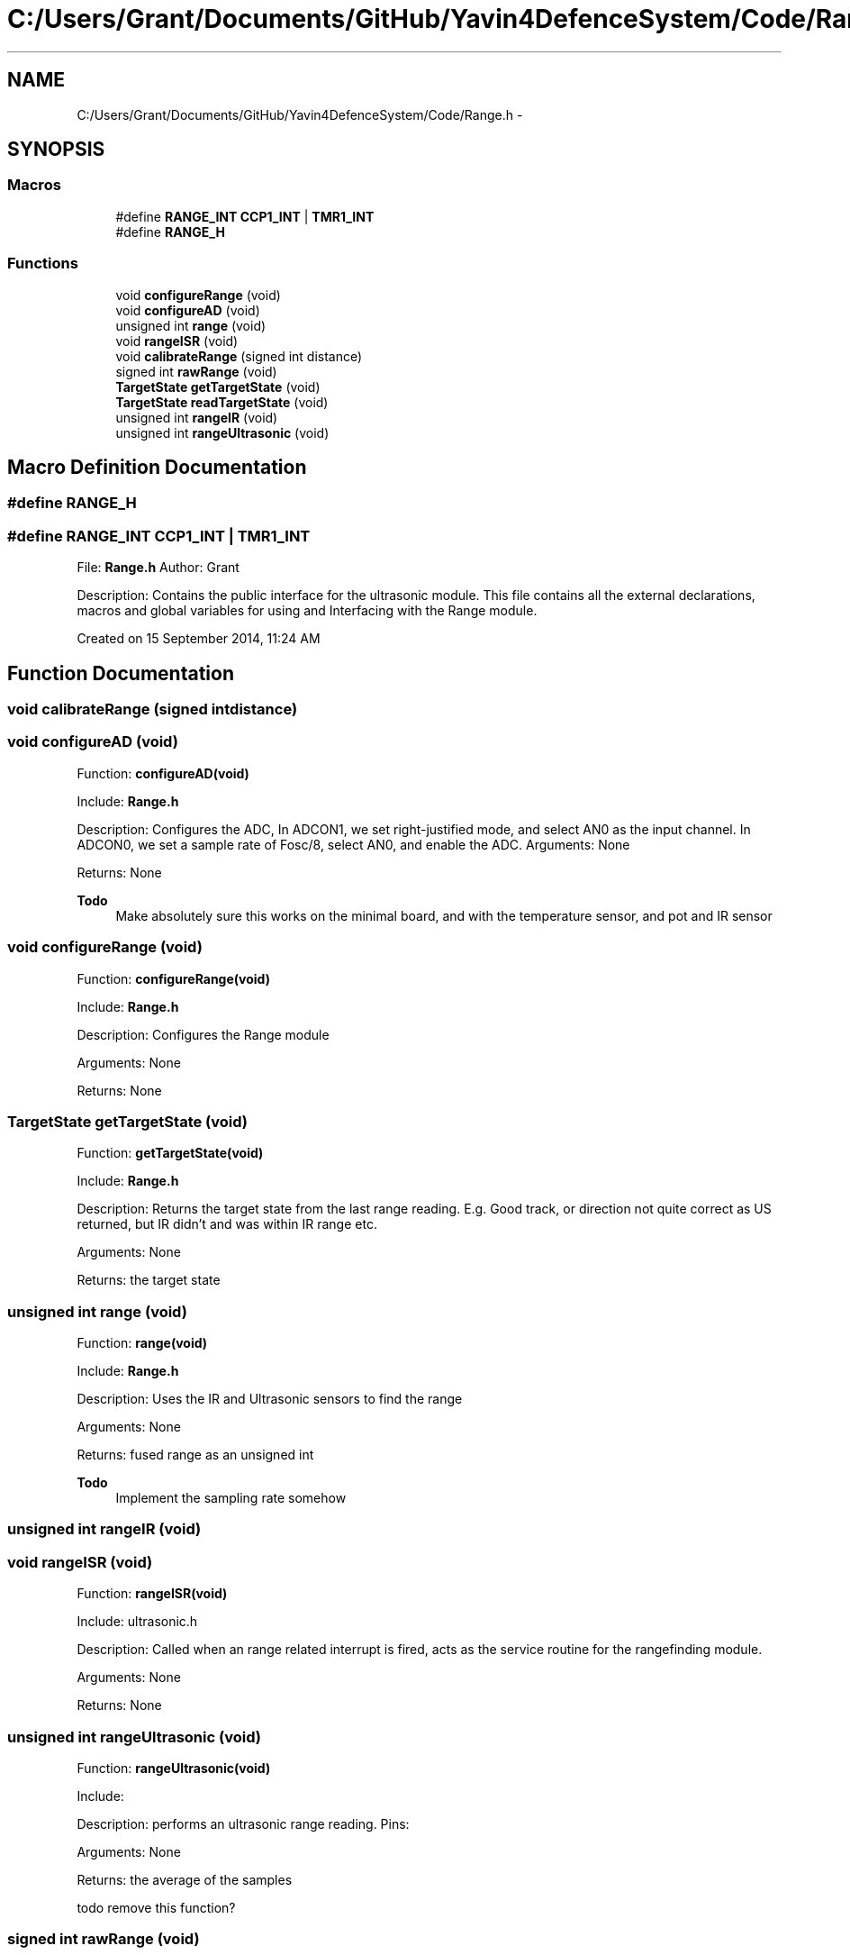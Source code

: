 .TH "C:/Users/Grant/Documents/GitHub/Yavin4DefenceSystem/Code/Range.h" 3 "Wed Oct 22 2014" "Version V1.1" "Yavin IV Death Star Tracker" \" -*- nroff -*-
.ad l
.nh
.SH NAME
C:/Users/Grant/Documents/GitHub/Yavin4DefenceSystem/Code/Range.h \- 
.SH SYNOPSIS
.br
.PP
.SS "Macros"

.in +1c
.ti -1c
.RI "#define \fBRANGE_INT\fP   \fBCCP1_INT\fP | \fBTMR1_INT\fP"
.br
.ti -1c
.RI "#define \fBRANGE_H\fP"
.br
.in -1c
.SS "Functions"

.in +1c
.ti -1c
.RI "void \fBconfigureRange\fP (void)"
.br
.ti -1c
.RI "void \fBconfigureAD\fP (void)"
.br
.ti -1c
.RI "unsigned int \fBrange\fP (void)"
.br
.ti -1c
.RI "void \fBrangeISR\fP (void)"
.br
.ti -1c
.RI "void \fBcalibrateRange\fP (signed int distance)"
.br
.ti -1c
.RI "signed int \fBrawRange\fP (void)"
.br
.ti -1c
.RI "\fBTargetState\fP \fBgetTargetState\fP (void)"
.br
.ti -1c
.RI "\fBTargetState\fP \fBreadTargetState\fP (void)"
.br
.ti -1c
.RI "unsigned int \fBrangeIR\fP (void)"
.br
.ti -1c
.RI "unsigned int \fBrangeUltrasonic\fP (void)"
.br
.in -1c
.SH "Macro Definition Documentation"
.PP 
.SS "#define RANGE_H"

.SS "#define RANGE_INT   \fBCCP1_INT\fP | \fBTMR1_INT\fP"

.PP
 File: \fBRange\&.h\fP Author: Grant
.PP
Description: Contains the public interface for the ultrasonic module\&. This file contains all the external declarations, macros and global variables for using and Interfacing with the Range module\&.
.PP
Created on 15 September 2014, 11:24 AM 
.SH "Function Documentation"
.PP 
.SS "void calibrateRange (signed intdistance)"

.SS "void configureAD (void)"

.PP
 Function: \fBconfigureAD(void)\fP
.PP
Include: \fBRange\&.h\fP
.PP
Description: Configures the ADC, In ADCON1, we set right-justified mode, and select AN0 as the input channel\&. In ADCON0, we set a sample rate of Fosc/8, select AN0, and enable the ADC\&. Arguments: None
.PP
Returns: None
.PP
\fBTodo\fP
.RS 4
Make absolutely sure this works on the minimal board, and with the temperature sensor, and pot and IR sensor 
.RE
.PP

.SS "void configureRange (void)"

.PP
 Function: \fBconfigureRange(void)\fP
.PP
Include: \fBRange\&.h\fP
.PP
Description: Configures the Range module
.PP
Arguments: None
.PP
Returns: None 
.SS "\fBTargetState\fP getTargetState (void)"

.PP
 Function: \fBgetTargetState(void)\fP
.PP
Include: \fBRange\&.h\fP
.PP
Description: Returns the target state from the last range reading\&. E\&.g\&. Good track, or direction not quite correct as US returned, but IR didn't and was within IR range etc\&.
.PP
Arguments: None
.PP
Returns: the target state 
.SS "unsigned int range (void)"

.PP
 Function: \fBrange(void)\fP
.PP
Include: \fBRange\&.h\fP
.PP
Description: Uses the IR and Ultrasonic sensors to find the range
.PP
Arguments: None
.PP
Returns: fused range as an unsigned int
.PP
\fBTodo\fP
.RS 4
Implement the sampling rate somehow 
.RE
.PP

.SS "unsigned int rangeIR (void)"

.SS "void rangeISR (void)"

.PP
 Function: \fBrangeISR(void)\fP
.PP
Include: ultrasonic\&.h
.PP
Description: Called when an range related interrupt is fired, acts as the service routine for the rangefinding module\&.
.PP
Arguments: None
.PP
Returns: None 
.SS "unsigned int rangeUltrasonic (void)"

.PP
 Function: \fBrangeUltrasonic(void)\fP
.PP
Include:
.PP
Description: performs an ultrasonic range reading\&. Pins:
.PP
Arguments: None
.PP
Returns: the average of the samples
.PP
todo remove this function? 
.SS "signed int rawRange (void)"

.PP
 Function: \fBrawRange(void)\fP
.PP
Include: \fBRange\&.h\fP
.PP
Description: Returns uncalibrated range without the calibration offset
.PP
Arguments: None
.PP
Returns: distance (in mm) as an unsigned int 
.SS "\fBTargetState\fP readTargetState (void)"

.PP
 Function: \fBreadTargetState(void)\fP
.PP
Include: \fBRange\&.h\fP
.PP
Description: Does the same thing as getTargetState, but actually performs a \fBrange()\fP read
.PP
Arguments: None
.PP
Returns: the target state 
.SH "Author"
.PP 
Generated automatically by Doxygen for Yavin IV Death Star Tracker from the source code\&.
